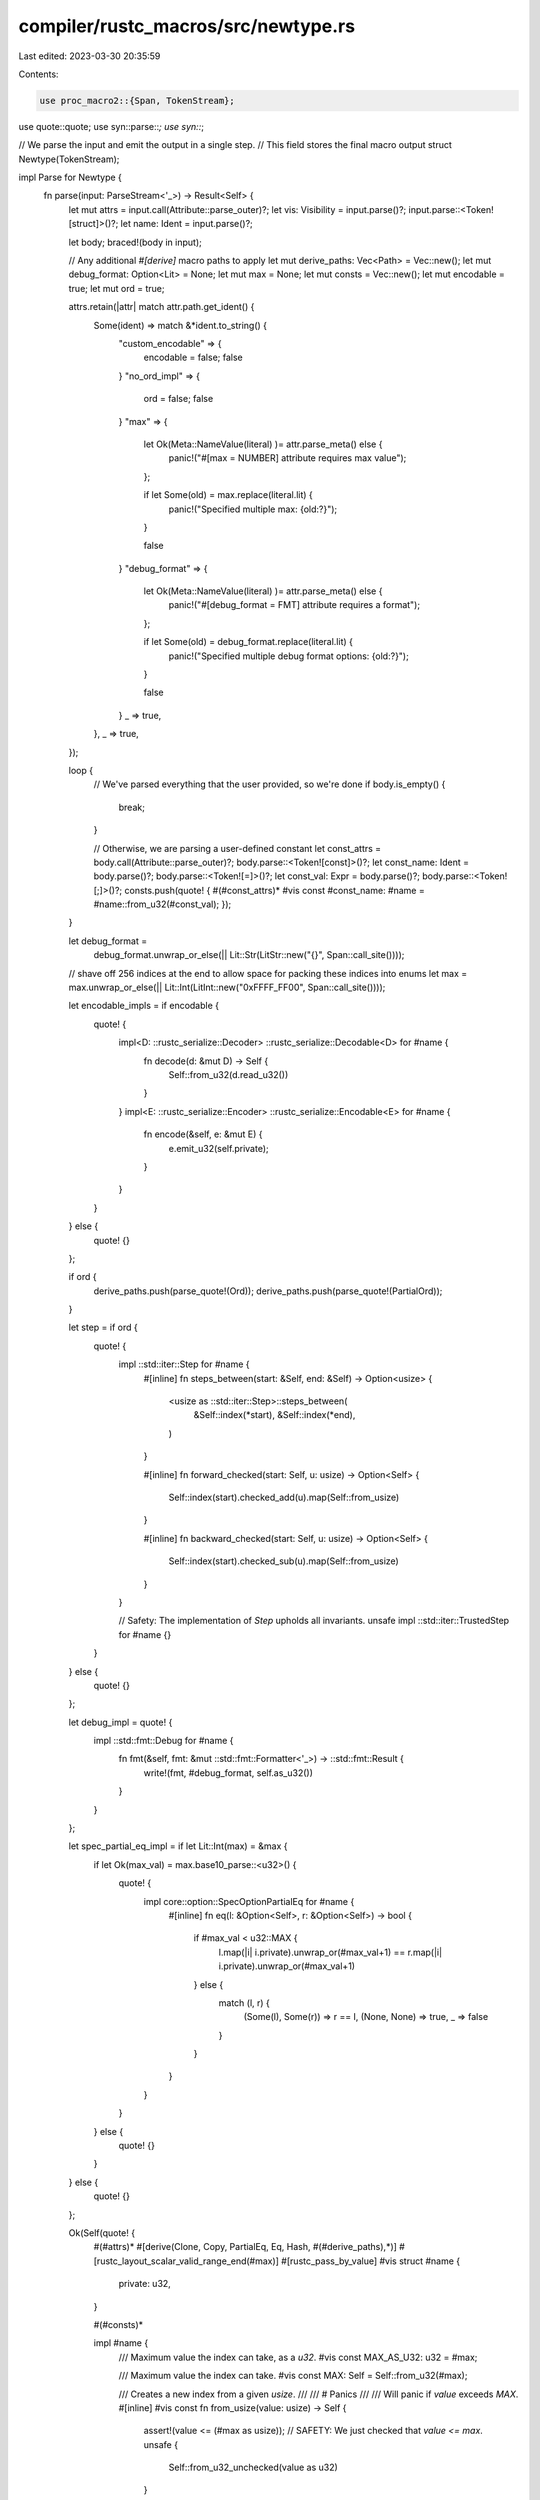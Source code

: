 compiler/rustc_macros/src/newtype.rs
====================================

Last edited: 2023-03-30 20:35:59

Contents:

.. code-block:: rs

    use proc_macro2::{Span, TokenStream};
use quote::quote;
use syn::parse::*;
use syn::*;

// We parse the input and emit the output in a single step.
// This field stores the final macro output
struct Newtype(TokenStream);

impl Parse for Newtype {
    fn parse(input: ParseStream<'_>) -> Result<Self> {
        let mut attrs = input.call(Attribute::parse_outer)?;
        let vis: Visibility = input.parse()?;
        input.parse::<Token![struct]>()?;
        let name: Ident = input.parse()?;

        let body;
        braced!(body in input);

        // Any additional `#[derive]` macro paths to apply
        let mut derive_paths: Vec<Path> = Vec::new();
        let mut debug_format: Option<Lit> = None;
        let mut max = None;
        let mut consts = Vec::new();
        let mut encodable = true;
        let mut ord = true;

        attrs.retain(|attr| match attr.path.get_ident() {
            Some(ident) => match &*ident.to_string() {
                "custom_encodable" => {
                    encodable = false;
                    false
                }
                "no_ord_impl" => {
                    ord = false;
                    false
                }
                "max" => {
                    let Ok(Meta::NameValue(literal) )= attr.parse_meta() else {
                        panic!("#[max = NUMBER] attribute requires max value");
                    };

                    if let Some(old) = max.replace(literal.lit) {
                        panic!("Specified multiple max: {old:?}");
                    }

                    false
                }
                "debug_format" => {
                    let Ok(Meta::NameValue(literal) )= attr.parse_meta() else {
                        panic!("#[debug_format = FMT] attribute requires a format");
                    };

                    if let Some(old) = debug_format.replace(literal.lit) {
                        panic!("Specified multiple debug format options: {old:?}");
                    }

                    false
                }
                _ => true,
            },
            _ => true,
        });

        loop {
            // We've parsed everything that the user provided, so we're done
            if body.is_empty() {
                break;
            }

            // Otherwise, we are parsing a user-defined constant
            let const_attrs = body.call(Attribute::parse_outer)?;
            body.parse::<Token![const]>()?;
            let const_name: Ident = body.parse()?;
            body.parse::<Token![=]>()?;
            let const_val: Expr = body.parse()?;
            body.parse::<Token![;]>()?;
            consts.push(quote! { #(#const_attrs)* #vis const #const_name: #name = #name::from_u32(#const_val); });
        }

        let debug_format =
            debug_format.unwrap_or_else(|| Lit::Str(LitStr::new("{}", Span::call_site())));

        // shave off 256 indices at the end to allow space for packing these indices into enums
        let max = max.unwrap_or_else(|| Lit::Int(LitInt::new("0xFFFF_FF00", Span::call_site())));

        let encodable_impls = if encodable {
            quote! {
                impl<D: ::rustc_serialize::Decoder> ::rustc_serialize::Decodable<D> for #name {
                    fn decode(d: &mut D) -> Self {
                        Self::from_u32(d.read_u32())
                    }
                }
                impl<E: ::rustc_serialize::Encoder> ::rustc_serialize::Encodable<E> for #name {
                    fn encode(&self, e: &mut E) {
                        e.emit_u32(self.private);
                    }
                }
            }
        } else {
            quote! {}
        };

        if ord {
            derive_paths.push(parse_quote!(Ord));
            derive_paths.push(parse_quote!(PartialOrd));
        }

        let step = if ord {
            quote! {
                impl ::std::iter::Step for #name {
                    #[inline]
                    fn steps_between(start: &Self, end: &Self) -> Option<usize> {
                        <usize as ::std::iter::Step>::steps_between(
                            &Self::index(*start),
                            &Self::index(*end),
                        )
                    }

                    #[inline]
                    fn forward_checked(start: Self, u: usize) -> Option<Self> {
                        Self::index(start).checked_add(u).map(Self::from_usize)
                    }

                    #[inline]
                    fn backward_checked(start: Self, u: usize) -> Option<Self> {
                        Self::index(start).checked_sub(u).map(Self::from_usize)
                    }
                }

                // Safety: The implementation of `Step` upholds all invariants.
                unsafe impl ::std::iter::TrustedStep for #name {}
            }
        } else {
            quote! {}
        };

        let debug_impl = quote! {
            impl ::std::fmt::Debug for #name {
                fn fmt(&self, fmt: &mut ::std::fmt::Formatter<'_>) -> ::std::fmt::Result {
                    write!(fmt, #debug_format, self.as_u32())
                }
            }
        };

        let spec_partial_eq_impl = if let Lit::Int(max) = &max {
            if let Ok(max_val) = max.base10_parse::<u32>() {
                quote! {
                    impl core::option::SpecOptionPartialEq for #name {
                        #[inline]
                        fn eq(l: &Option<Self>, r: &Option<Self>) -> bool {
                            if #max_val < u32::MAX {
                                l.map(|i| i.private).unwrap_or(#max_val+1) == r.map(|i| i.private).unwrap_or(#max_val+1)
                            } else {
                                match (l, r) {
                                    (Some(l), Some(r)) => r == l,
                                    (None, None) => true,
                                    _ => false
                                }
                            }
                        }
                    }
                }
            } else {
                quote! {}
            }
        } else {
            quote! {}
        };

        Ok(Self(quote! {
            #(#attrs)*
            #[derive(Clone, Copy, PartialEq, Eq, Hash, #(#derive_paths),*)]
            #[rustc_layout_scalar_valid_range_end(#max)]
            #[rustc_pass_by_value]
            #vis struct #name {
                private: u32,
            }

            #(#consts)*

            impl #name {
                /// Maximum value the index can take, as a `u32`.
                #vis const MAX_AS_U32: u32  = #max;

                /// Maximum value the index can take.
                #vis const MAX: Self = Self::from_u32(#max);

                /// Creates a new index from a given `usize`.
                ///
                /// # Panics
                ///
                /// Will panic if `value` exceeds `MAX`.
                #[inline]
                #vis const fn from_usize(value: usize) -> Self {
                    assert!(value <= (#max as usize));
                    // SAFETY: We just checked that `value <= max`.
                    unsafe {
                        Self::from_u32_unchecked(value as u32)
                    }
                }

                /// Creates a new index from a given `u32`.
                ///
                /// # Panics
                ///
                /// Will panic if `value` exceeds `MAX`.
                #[inline]
                #vis const fn from_u32(value: u32) -> Self {
                    assert!(value <= #max);
                    // SAFETY: We just checked that `value <= max`.
                    unsafe {
                        Self::from_u32_unchecked(value)
                    }
                }

                /// Creates a new index from a given `u32`.
                ///
                /// # Safety
                ///
                /// The provided value must be less than or equal to the maximum value for the newtype.
                /// Providing a value outside this range is undefined due to layout restrictions.
                ///
                /// Prefer using `from_u32`.
                #[inline]
                #vis const unsafe fn from_u32_unchecked(value: u32) -> Self {
                    Self { private: value }
                }

                /// Extracts the value of this index as a `usize`.
                #[inline]
                #vis const fn index(self) -> usize {
                    self.as_usize()
                }

                /// Extracts the value of this index as a `u32`.
                #[inline]
                #vis const fn as_u32(self) -> u32 {
                    self.private
                }

                /// Extracts the value of this index as a `usize`.
                #[inline]
                #vis const fn as_usize(self) -> usize {
                    self.as_u32() as usize
                }
            }

            impl std::ops::Add<usize> for #name {
                type Output = Self;

                fn add(self, other: usize) -> Self {
                    Self::from_usize(self.index() + other)
                }
            }

            impl rustc_index::vec::Idx for #name {
                #[inline]
                fn new(value: usize) -> Self {
                    Self::from_usize(value)
                }

                #[inline]
                fn index(self) -> usize {
                    self.as_usize()
                }
            }

            #step

            #spec_partial_eq_impl

            impl From<#name> for u32 {
                #[inline]
                fn from(v: #name) -> u32 {
                    v.as_u32()
                }
            }

            impl From<#name> for usize {
                #[inline]
                fn from(v: #name) -> usize {
                    v.as_usize()
                }
            }

            impl From<usize> for #name {
                #[inline]
                fn from(value: usize) -> Self {
                    Self::from_usize(value)
                }
            }

            impl From<u32> for #name {
                #[inline]
                fn from(value: u32) -> Self {
                    Self::from_u32(value)
                }
            }

            #encodable_impls
            #debug_impl
        }))
    }
}

pub fn newtype(input: proc_macro::TokenStream) -> proc_macro::TokenStream {
    let input = parse_macro_input!(input as Newtype);
    input.0.into()
}


